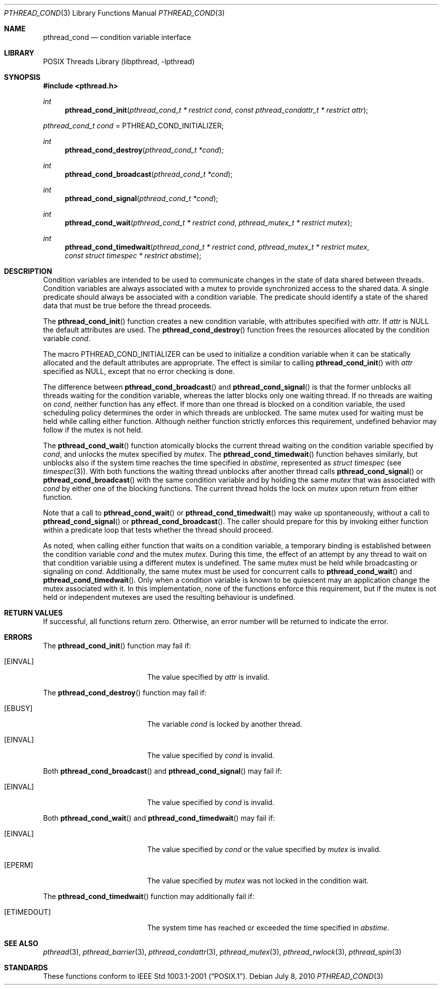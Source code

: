 .\" $NetBSD$
.\"
.\" Copyright (c) 2002, 2008 The NetBSD Foundation, Inc.
.\" All rights reserved.
.\"
.\" Redistribution and use in source and binary forms, with or without
.\" modification, are permitted provided that the following conditions
.\" are met:
.\" 1. Redistributions of source code must retain the above copyright
.\"    notice, this list of conditions and the following disclaimer.
.\" 2. Redistributions in binary form must reproduce the above copyright
.\"    notice, this list of conditions and the following disclaimer in the
.\"    documentation and/or other materials provided with the distribution.
.\"
.\" THIS SOFTWARE IS PROVIDED BY THE NETBSD FOUNDATION, INC. AND CONTRIBUTORS
.\" ``AS IS'' AND ANY EXPRESS OR IMPLIED WARRANTIES, INCLUDING, BUT NOT LIMITED
.\" TO, THE IMPLIED WARRANTIES OF MERCHANTABILITY AND FITNESS FOR A PARTICULAR
.\" PURPOSE ARE DISCLAIMED.  IN NO EVENT SHALL THE FOUNDATION OR CONTRIBUTORS
.\" BE LIABLE FOR ANY DIRECT, INDIRECT, INCIDENTAL, SPECIAL, EXEMPLARY, OR
.\" CONSEQUENTIAL DAMAGES (INCLUDING, BUT NOT LIMITED TO, PROCUREMENT OF
.\" SUBSTITUTE GOODS OR SERVICES; LOSS OF USE, DATA, OR PROFITS; OR BUSINESS
.\" INTERRUPTION) HOWEVER CAUSED AND ON ANY THEORY OF LIABILITY, WHETHER IN
.\" CONTRACT, STRICT LIABILITY, OR TORT (INCLUDING NEGLIGENCE OR OTHERWISE)
.\" ARISING IN ANY WAY OUT OF THE USE OF THIS SOFTWARE, EVEN IF ADVISED OF THE
.\" POSSIBILITY OF SUCH DAMAGE.
.\"
.\" Copyright (c) 1997 Brian Cully <shmit@kublai.com>
.\" All rights reserved.
.\"
.\" Redistribution and use in source and binary forms, with or without
.\" modification, are permitted provided that the following conditions
.\" are met:
.\" 1. Redistributions of source code must retain the above copyright
.\"    notice, this list of conditions and the following disclaimer.
.\" 2. Redistributions in binary form must reproduce the above copyright
.\"    notice, this list of conditions and the following disclaimer in the
.\"    documentation and/or other materials provided with the distribution.
.\" 3. Neither the name of the author nor the names of any co-contributors
.\"    may be used to endorse or promote products derived from this software
.\"    without specific prior written permission.
.\"
.\" THIS SOFTWARE IS PROVIDED BY JOHN BIRRELL AND CONTRIBUTORS ``AS IS'' AND
.\" ANY EXPRESS OR IMPLIED WARRANTIES, INCLUDING, BUT NOT LIMITED TO, THE
.\" IMPLIED WARRANTIES OF MERCHANTABILITY AND FITNESS FOR A PARTICULAR PURPOSE
.\" ARE DISCLAIMED.  IN NO EVENT SHALL THE REGENTS OR CONTRIBUTORS BE LIABLE
.\" FOR ANY DIRECT, INDIRECT, INCIDENTAL, SPECIAL, EXEMPLARY, OR CONSEQUENTIAL
.\" DAMAGES (INCLUDING, BUT NOT LIMITED TO, PROCUREMENT OF SUBSTITUTE GOODS
.\" OR SERVICES; LOSS OF USE, DATA, OR PROFITS; OR BUSINESS INTERRUPTION)
.\" HOWEVER CAUSED AND ON ANY THEORY OF LIABILITY, WHETHER IN CONTRACT, STRICT
.\" LIABILITY, OR TORT (INCLUDING NEGLIGENCE OR OTHERWISE) ARISING IN ANY WAY
.\" OUT OF THE USE OF THIS SOFTWARE, EVEN IF ADVISED OF THE POSSIBILITY OF
.\" SUCH DAMAGE.
.\"
.\" ----------------------------------------------------------------------------
.Dd July 8, 2010
.Dt PTHREAD_COND 3
.Os
.Sh NAME
.Nm pthread_cond
.Nd condition variable interface
.Sh LIBRARY
.Lb libpthread
.\" ----------------------------------------------------------------------------
.Sh SYNOPSIS
.In pthread.h
.Ft int
.Fn pthread_cond_init "pthread_cond_t * restrict cond" \
"const pthread_condattr_t * restrict attr"
.Vt pthread_cond_t cond No = Dv PTHREAD_COND_INITIALIZER;
.Ft int
.Fn pthread_cond_destroy "pthread_cond_t *cond"
.Ft int
.Fn pthread_cond_broadcast "pthread_cond_t *cond"
.Ft int
.Fn pthread_cond_signal "pthread_cond_t *cond"
.Ft int
.Fn pthread_cond_wait "pthread_cond_t * restrict cond" \
"pthread_mutex_t * restrict mutex"
.Ft int
.Fn pthread_cond_timedwait "pthread_cond_t * restrict cond" \
"pthread_mutex_t * restrict mutex" "const struct timespec * restrict abstime"
.\" ----------------------------------------------------------------------------
.Sh DESCRIPTION
Condition variables are intended to be used to communicate changes in
the state of data shared between threads.
Condition variables are always associated with a mutex to provide
synchronized access to the shared data.
A single predicate should always be associated with a
condition variable.
The predicate should identify a state of the
shared data that must be true before the thread proceeds.
.Pp
The
.Fn pthread_cond_init
function creates a new condition variable, with attributes specified with
.Fa attr .
If
.Fa attr
is
.Dv NULL
the default attributes are used.
The
.Fn pthread_cond_destroy
function frees the resources allocated by the condition variable
.Fa cond .
.Pp
The macro
.Dv PTHREAD_COND_INITIALIZER
can be used to initialize a condition variable when it can be statically
allocated and the default attributes are appropriate.
The effect is similar to calling
.Fn pthread_cond_init
with
.Fa attr
specified as
.Dv NULL ,
except that no error checking is done.
.Pp
.\" -----
The difference between
.Fn pthread_cond_broadcast
and
.Fn pthread_cond_signal
is that the former unblocks all threads waiting for the condition variable,
whereas the latter blocks only one waiting thread.
If no threads are waiting on
.Fa cond ,
neither function has any effect.
If more than one thread is blocked on a condition variable,
the used scheduling policy determines the order in which threads are unblocked.
The same mutex used for waiting must be held while calling either function.
Although neither function strictly enforces this requirement,
undefined behavior may follow if the mutex is not held.
.Pp
.\" -----
The
.Fn pthread_cond_wait
function atomically blocks the current thread waiting on the condition
variable specified by
.Fa cond ,
and unlocks the mutex specified by
.Fa mutex .
The
.Fn pthread_cond_timedwait
function behaves similarly, but unblocks also
if the system time reaches the time specified in
.Fa abstime ,
represented as
.Em struct timespec
(see
.Xr timespec 3 ) .
With both functions the waiting thread unblocks after another thread calls
.Fn pthread_cond_signal
or
.Fn pthread_cond_broadcast
with the same condition variable and by holding the same
.Fa mutex
that was associated with
.Fa cond
by either one of the blocking functions.
The current thread holds the lock on
.Fa mutex
upon return from either function.
.\" -----
.Pp
Note that a call to
.Fn pthread_cond_wait
or
.Fn pthread_cond_timedwait
may wake up spontaneously, without a call to
.Fn pthread_cond_signal
or
.Fn pthread_cond_broadcast .
The caller should prepare for this by invoking either function
within a predicate loop that tests whether the thread should proceed.
.Pp
.\" -----
As noted, when calling either function that waits on a condition variable,
a temporary binding is established between the condition variable
.Fa cond
and the mutex
.Fa mutex .
During this time, the effect of an attempt by any thread to wait on
that condition variable using a different mutex is undefined.
The same mutex must be held while broadcasting or signaling on
.Fa cond .
Additionally, the same mutex must be used for concurrent calls to
.Fn pthread_cond_wait
and
.Fn pthread_cond_timedwait .
Only when a condition variable is known to be quiescent may an application
change the mutex associated with it.
In this implementation, none of the functions enforce this requirement, but
if the mutex is not held or independent mutexes are used the resulting
behaviour is undefined.
.\" ----------------------------------------------------------------------------
.Sh RETURN VALUES
If successful, all functions return zero.
Otherwise, an error number will be returned to indicate the error.
.Sh ERRORS
The
.Fn pthread_cond_init
function may fail if:
.Bl -tag -width Er
.It Bq Er EINVAL
The value specified by
.Fa attr
is invalid.
.El
.Pp
.\" -----
The
.Fn pthread_cond_destroy
function may fail if:
.Bl -tag -width Er
.It Bq Er EBUSY
The variable
.Fa cond
is locked by another thread.
.It Bq Er EINVAL
The value specified by
.Fa cond
is invalid.
.El
.Pp
.\" -----
Both
.Fn pthread_cond_broadcast
and
.Fn pthread_cond_signal
may fail if:
.Bl -tag -width Er
.It Bq Er EINVAL
The value specified by
.Fa cond
is invalid.
.El
.Pp
.\" -----
Both
.Fn pthread_cond_wait
and
.Fn pthread_cond_timedwait
may fail if:
.Bl -tag -width Er
.It Bq Er EINVAL
The value specified by
.Fa cond
or the value specified by
.Fa mutex
is invalid.
.It Bq Er EPERM
The value specified by
.Fa mutex
was not locked in the condition wait.
.El
.Pp
The
.Fn pthread_cond_timedwait
function may additionally fail if:
.Bl -tag -width Er
.It Bq Er ETIMEDOUT
The system time has reached or exceeded the time specified in
.Fa abstime .
.El
.Sh SEE ALSO
.Xr pthread 3 ,
.Xr pthread_barrier 3 ,
.Xr pthread_condattr 3 ,
.Xr pthread_mutex 3 ,
.Xr pthread_rwlock 3 ,
.Xr pthread_spin 3
.Sh STANDARDS
These functions conform to
.St -p1003.1-2001 .
